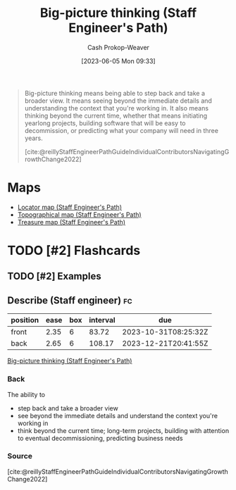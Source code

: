 :PROPERTIES:
:ID:       69721a7b-23c8-4d00-8a1c-0e2dba6a1c4e
:LAST_MODIFIED: [2023-09-06 Wed 08:05]
:END:
#+title: Big-picture thinking (Staff Engineer's Path)
#+hugo_custom_front_matter: :slug "69721a7b-23c8-4d00-8a1c-0e2dba6a1c4e"
#+author: Cash Prokop-Weaver
#+date: [2023-06-05 Mon 09:33]
#+filetags: :hastodo:concept:
#+begin_quote
Big-picture thinking means being able to step back and take a broader view. It means seeing beyond the immediate details and understanding the context that you're working in. It also means thinking beyond the current time, whether that means initiating yearlong projects, building software that will be easy to decommission, or predicting what your company will need in three years.

[cite:@reillyStaffEngineerPathGuideIndividualContributorsNavigatingGrowthChange2022]
#+end_quote
* Maps
- [[id:1b17b268-7192-4117-9d4f-1b67dcc091ee][Locator map (Staff Engineer's Path)]]
- [[id:49d0c976-126c-4612-82ad-bebd079dd200][Topographical map (Staff Engineer's Path)]]
- [[id:f3ca255f-a05d-4410-8a11-4fc48db1afe7][Treasure map (Staff Engineer's Path)]]
* TODO [#2] Flashcards
** TODO [#2] Examples
** Describe (Staff engineer) :fc:
:PROPERTIES:
:CREATED: [2023-06-05 Mon 09:36]
:FC_CREATED: 2023-06-05T16:38:37Z
:FC_TYPE:  double
:ID:       e4771f92-4a5f-418f-b29d-10f4acd00bce
:END:
:REVIEW_DATA:
| position | ease | box | interval | due                  |
|----------+------+-----+----------+----------------------|
| front    | 2.35 |   6 |    83.72 | 2023-10-31T08:25:32Z |
| back     | 2.65 |   6 |   108.17 | 2023-12-21T20:41:55Z |
:END:

[[id:69721a7b-23c8-4d00-8a1c-0e2dba6a1c4e][Big-picture thinking (Staff Engineer's Path)]]

*** Back
The ability to

- step back and take a broader view
- see beyond the immediate details and understand the context you're working in
- think beyond the current time; long-term projects, building with attention to eventual decommissioning, predicting business needs
*** Source
[cite:@reillyStaffEngineerPathGuideIndividualContributorsNavigatingGrowthChange2022]
#+print_bibliography: